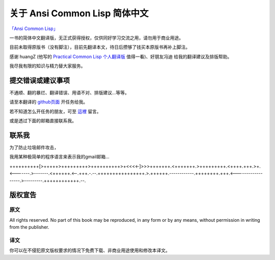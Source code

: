 关于 Ansi Common Lisp 简体中文
**************************************************

`「Ansi Common Lisp」 <http://paulgraham.com/acl>`_ 

一书的简体中文翻译版，无正式获得授权，仅供同好学习交流之用，请勿用于商业用途。

目前未取得原版书（没有脚注），目前先翻译本文，待日后攒够了钱买本原版书再补上脚注。

感谢 huangZ (他写的 `Practical Common Lisp 个人翻译版 <http://t.cn/zOvuMZN>`_ 值得一看)、好朋友冯迪 给我的翻译建议及排版帮助。

我尽我有限的知识与精力替大家服务。

提交错误或建议事项
====================

不通顺、翻的暴烂、翻译错误、用语不对、排版建议...等等。

请至本翻译的 `github页面 <https://github.com/JuanitoFatas/acl-chinese>`_ 开任务给我。

若不知道怎么开任务的朋友，可至 `這裡 <http://juanitofatas.github.com/blog/2012/01/23/acl-trans-errors/>`_ 留言。

或是透过下面的邮箱直接联系我。

联系我
=======

为了防止垃圾邮件攻击，

我用某种极简单的程序语言来表示我的gmail邮箱...

++++++++++[>+++++>+++++++++>++++++++++>+<<<<-]>>>+++++++.<+++++++.>+++++++++.<++++.+++.>+.<-------.>-------.<++++++.<--.+++.-.--.++++++++++++++++.>.++++++.------------.++++++++.+++.<------------------.>---------.++++++++++++.--.

版权宣告
==========

原文
-------

All rights reserved. No part of this book may be reproduced, in any form or by any means, without permission in writing from the publisher.

译文
------

你可以在不侵犯原文版权要求的情况下免费下载、非商业用途使用和修改本译文。
